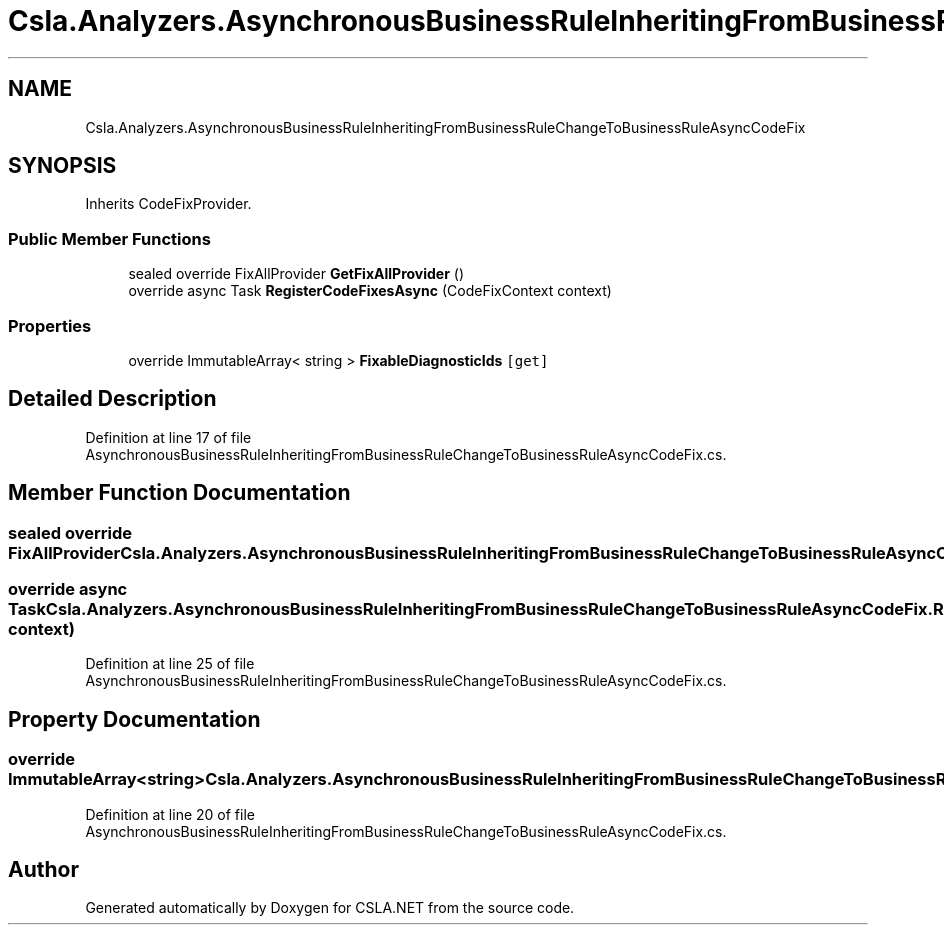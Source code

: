 .TH "Csla.Analyzers.AsynchronousBusinessRuleInheritingFromBusinessRuleChangeToBusinessRuleAsyncCodeFix" 3 "Wed Jul 21 2021" "Version 5.4.2" "CSLA.NET" \" -*- nroff -*-
.ad l
.nh
.SH NAME
Csla.Analyzers.AsynchronousBusinessRuleInheritingFromBusinessRuleChangeToBusinessRuleAsyncCodeFix
.SH SYNOPSIS
.br
.PP
.PP
Inherits CodeFixProvider\&.
.SS "Public Member Functions"

.in +1c
.ti -1c
.RI "sealed override FixAllProvider \fBGetFixAllProvider\fP ()"
.br
.ti -1c
.RI "override async Task \fBRegisterCodeFixesAsync\fP (CodeFixContext context)"
.br
.in -1c
.SS "Properties"

.in +1c
.ti -1c
.RI "override ImmutableArray< string > \fBFixableDiagnosticIds\fP\fC [get]\fP"
.br
.in -1c
.SH "Detailed Description"
.PP 
Definition at line 17 of file AsynchronousBusinessRuleInheritingFromBusinessRuleChangeToBusinessRuleAsyncCodeFix\&.cs\&.
.SH "Member Function Documentation"
.PP 
.SS "sealed override FixAllProvider Csla\&.Analyzers\&.AsynchronousBusinessRuleInheritingFromBusinessRuleChangeToBusinessRuleAsyncCodeFix\&.GetFixAllProvider ()"

.SS "override async Task Csla\&.Analyzers\&.AsynchronousBusinessRuleInheritingFromBusinessRuleChangeToBusinessRuleAsyncCodeFix\&.RegisterCodeFixesAsync (CodeFixContext context)"

.PP
Definition at line 25 of file AsynchronousBusinessRuleInheritingFromBusinessRuleChangeToBusinessRuleAsyncCodeFix\&.cs\&.
.SH "Property Documentation"
.PP 
.SS "override ImmutableArray<string> Csla\&.Analyzers\&.AsynchronousBusinessRuleInheritingFromBusinessRuleChangeToBusinessRuleAsyncCodeFix\&.FixableDiagnosticIds\fC [get]\fP"

.PP
Definition at line 20 of file AsynchronousBusinessRuleInheritingFromBusinessRuleChangeToBusinessRuleAsyncCodeFix\&.cs\&.

.SH "Author"
.PP 
Generated automatically by Doxygen for CSLA\&.NET from the source code\&.
